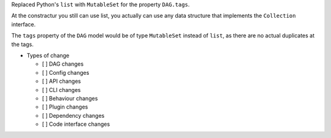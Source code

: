 Replaced Python's ``list`` with ``MutableSet`` for the property ``DAG.tags``.

At the constractur you still can use list,
you actually can use any data structure that implements the
``Collection`` interface.

The ``tags`` property of the ``DAG`` model would be of type
``MutableSet`` instead of ``list``,
as there are no actual duplicates at the tags.

* Types of change

  * [ ] DAG changes
  * [ ] Config changes
  * [ ] API changes
  * [ ] CLI changes
  * [ ] Behaviour changes
  * [ ] Plugin changes
  * [ ] Dependency changes
  * [ ] Code interface changes
